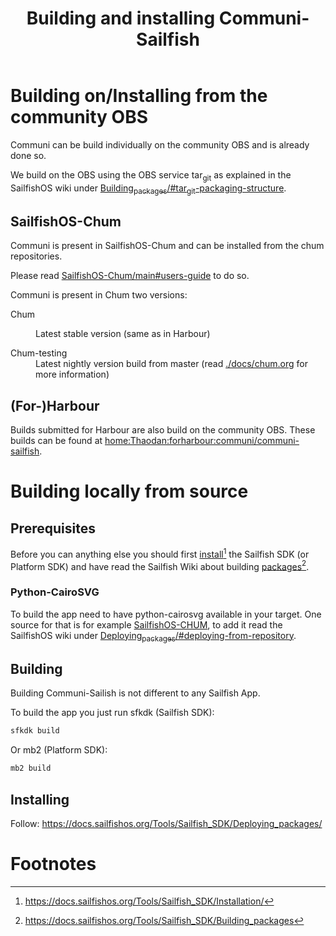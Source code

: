 #+TITLE: Building and installing Communi-Sailfish

* Building on/Installing from the community OBS
  Communi can be build individually on the community OBS and is already done so.

  We build on the OBS using the OBS service tar_git as explained in
  the SailfishOS wiki under [[https://docs.sailfishos.org/Tools/Sailfish_SDK/Building_packages/#tar_git-packaging-structure][Building_packages/#tar_git-packaging-structure]].

** SailfishOS-Chum
   Communi is present in SailfishOS-Chum and can be installed from the chum repositories.

   Please read [[https://github.com/sailfishos-chum/main#users-guide=][SailfishOS-Chum/main#users-guide]] to do so.

   Communi is present in Chum two versions:

   - Chum :: Latest stable version (same as in Harbour)

   - Chum-testing :: Latest nightly version build from master (read [[./docs/chum.org]] for more information)

** (For-)Harbour
   Builds submitted for Harbour are also build on the community OBS.
   These builds can be found at [[https://build.sailfishos.org/package/show/home:Thaodan:forharbour:communi/communi-sailfish][home:Thaodan:forharbour:communi/communi-sailfish]].

* Building locally from source
** Prerequisites

 Before you can anything else you should first [[https://docs.sailfishos.org/Tools/Sailfish_SDK/Installation/][install]][fn:1] the Sailfish SDK (or Platform SDK) and have
 read the Sailfish Wiki about building [[https://docs.sailfishos.org/Tools/Sailfish_SDK/Building_packages][packages]][fn:2].


*** Python-CairoSVG

 To build the app need to have python-cairosvg available in your target.
 One source for that is for example [[https://github.com/sailfishos-chum/main][SailfishOS-CHUM]], to add it read the SailfishOS wiki
 under [[https://docs.sailfishos.org/Tools/Sailfish_SDK/Deploying_packages/#deploying-from-repository][Deploying_packages/#deploying-from-repository]].

** Building

 Building Communi-Sailish is not different to any Sailfish App.

 To build the app you just run sfkdk (Sailfish SDK):

 #+begin_src sh
 sfkdk build
 #+end_src

 Or mb2 (Platform SDK):

 #+begin_src sh
 mb2 build
 #+end_src


** Installing

 Follow: https://docs.sailfishos.org/Tools/Sailfish_SDK/Deploying_packages/

* Footnotes

[fn:1] https://docs.sailfishos.org/Tools/Sailfish_SDK/Installation/

[fn:2] https://docs.sailfishos.org/Tools/Sailfish_SDK/Building_packages
